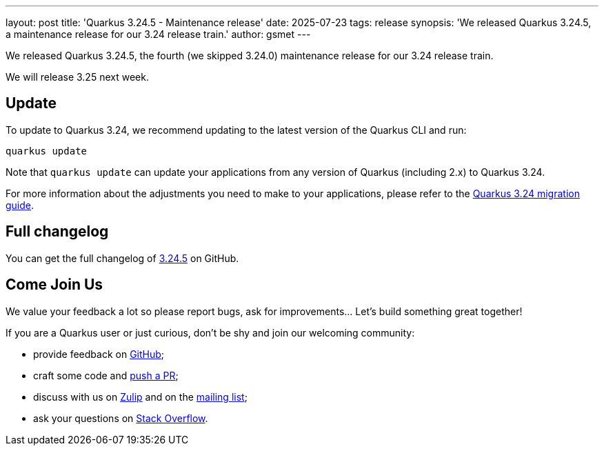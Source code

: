 ---
layout: post
title: 'Quarkus 3.24.5 - Maintenance release'
date: 2025-07-23
tags: release
synopsis: 'We released Quarkus 3.24.5, a maintenance release for our 3.24 release train.'
author: gsmet
---

We released Quarkus 3.24.5, the fourth (we skipped 3.24.0) maintenance release for our 3.24 release train.

We will release 3.25 next week.

== Update

To update to Quarkus 3.24, we recommend updating to the latest version of the Quarkus CLI and run:

[source,bash]
----
quarkus update
----

Note that `quarkus update` can update your applications from any version of Quarkus (including 2.x) to Quarkus 3.24.

For more information about the adjustments you need to make to your applications, please refer to the https://github.com/quarkusio/quarkus/wiki/Migration-Guide-3.24[Quarkus 3.24 migration guide].

== Full changelog

You can get the full changelog of https://github.com/quarkusio/quarkus/releases/tag/3.24.5[3.24.5] on GitHub.

== Come Join Us

We value your feedback a lot so please report bugs, ask for improvements... Let's build something great together!

If you are a Quarkus user or just curious, don't be shy and join our welcoming community:

 * provide feedback on https://github.com/quarkusio/quarkus/issues[GitHub];
 * craft some code and https://github.com/quarkusio/quarkus/pulls[push a PR];
 * discuss with us on https://quarkusio.zulipchat.com/[Zulip] and on the https://groups.google.com/d/forum/quarkus-dev[mailing list];
 * ask your questions on https://stackoverflow.com/questions/tagged/quarkus[Stack Overflow].

